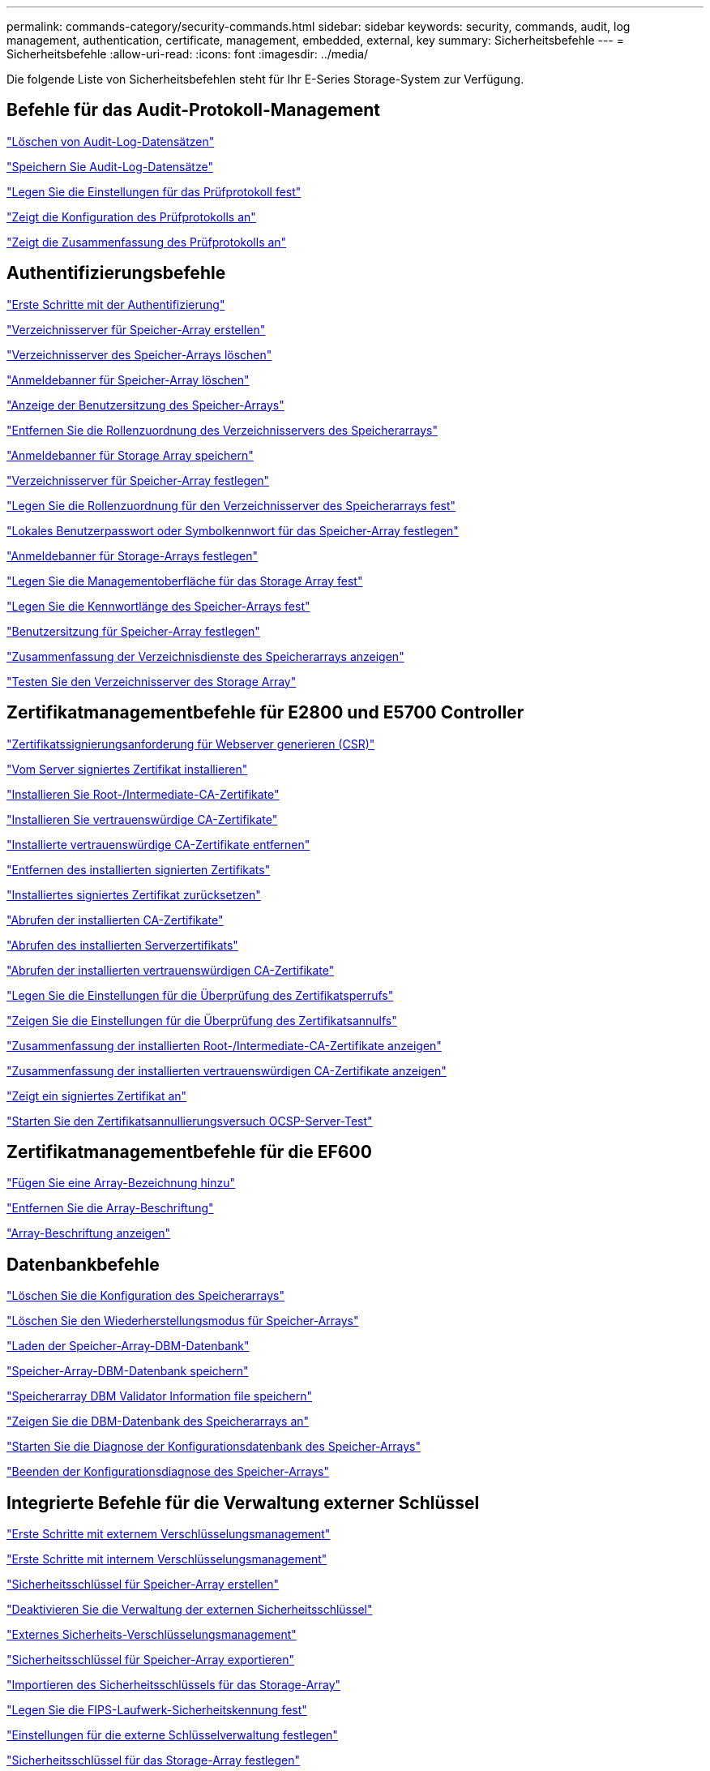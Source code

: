 ---
permalink: commands-category/security-commands.html 
sidebar: sidebar 
keywords: security, commands, audit, log management, authentication, certificate, management, embedded, external, key 
summary: Sicherheitsbefehle 
---
= Sicherheitsbefehle
:allow-uri-read: 
:icons: font
:imagesdir: ../media/


[role="lead"]
Die folgende Liste von Sicherheitsbefehlen steht für Ihr E-Series Storage-System zur Verfügung.



== Befehle für das Audit-Protokoll-Management

link:../commands-a-z/delete-auditlog.html["Löschen von Audit-Log-Datensätzen"]

link:../commands-a-z/save-auditlog.html["Speichern Sie Audit-Log-Datensätze"]

link:../commands-a-z/set-auditlog.html["Legen Sie die Einstellungen für das Prüfprotokoll fest"]

link:../commands-a-z/show-auditlog-configuration.html["Zeigt die Konfiguration des Prüfprotokolls an"]

link:../commands-a-z/show-auditlog-summary.html["Zeigt die Zusammenfassung des Prüfprotokolls an"]



== Authentifizierungsbefehle

link:../commands-a-z/getting-started-with-authentication.html["Erste Schritte mit der Authentifizierung"]

link:../commands-a-z/create-storagearray-directoryserver.html["Verzeichnisserver für Speicher-Array erstellen"]

link:../commands-a-z/delete-storagearray-directoryservers.html["Verzeichnisserver des Speicher-Arrays löschen"]

link:../commands-a-z/delete-storagearray-loginbanner.html["Anmeldebanner für Speicher-Array löschen"]

link:../commands-a-z/show-storagearray-usersession.html["Anzeige der Benutzersitzung des Speicher-Arrays"]

link:../commands-a-z/remove-storagearray-directoryserver.html["Entfernen Sie die Rollenzuordnung des Verzeichnisservers des Speicherarrays"]

link:../commands-a-z/save-storagearray-loginbanner.html["Anmeldebanner für Storage Array speichern"]

link:../commands-a-z/set-storagearray-directoryserver.html["Verzeichnisserver für Speicher-Array festlegen"]

link:../commands-a-z/set-storagearray-directoryserver-roles.html["Legen Sie die Rollenzuordnung für den Verzeichnisserver des Speicherarrays fest"]

link:../commands-a-z/set-storagearray-localusername.html["Lokales Benutzerpasswort oder Symbolkennwort für das Speicher-Array festlegen"]

link:../commands-a-z/set-storagearray-loginbanner.html["Anmeldebanner für Storage-Arrays festlegen"]

link:../commands-a-z/set-storagearray-managementinterface.html["Legen Sie die Managementoberfläche für das Storage Array fest"]

link:../commands-a-z/set-storagearray-passwordlength.html["Legen Sie die Kennwortlänge des Speicher-Arrays fest"]

link:../commands-a-z/set-storagearray-usersession.html["Benutzersitzung für Speicher-Array festlegen"]

link:../commands-a-z/show-storagearray-directoryservices-summary.html["Zusammenfassung der Verzeichnisdienste des Speicherarrays anzeigen"]

link:../commands-a-z/start-storagearray-directoryservices-test.html["Testen Sie den Verzeichnisserver des Storage Array"]



== Zertifikatmanagementbefehle für E2800 und E5700 Controller

link:../commands-a-z/save-controller-arraymanagementcsr.html["Zertifikatssignierungsanforderung für Webserver generieren (CSR)"]

link:../commands-a-z/download-controller-arraymanagementservercertificate.html["Vom Server signiertes Zertifikat installieren"]

link:../commands-a-z/download-controller-cacertificate.html["Installieren Sie Root-/Intermediate-CA-Zertifikate"]

link:../commands-a-z/download-controller-trustedcertificate.html["Installieren Sie vertrauenswürdige CA-Zertifikate"]

link:../commands-a-z/delete-storagearray-trustedcertificate.html["Installierte vertrauenswürdige CA-Zertifikate entfernen"]

link:../commands-a-z/delete-controller-cacertificate.html["Entfernen des installierten signierten Zertifikats"]

link:../commands-a-z/reset-controller-arraymanagementsignedcertificate.html["Installiertes signiertes Zertifikat zurücksetzen"]

link:../commands-a-z/save-controller-cacertificate.html["Abrufen der installierten CA-Zertifikate"]

link:../commands-a-z/save-controller-arraymanagementsignedcertificate.html["Abrufen des installierten Serverzertifikats"]

link:../commands-a-z/save-storagearray-trustedcertificate.html["Abrufen der installierten vertrauenswürdigen CA-Zertifikate"]

link:../commands-a-z/set-storagearray-revocationchecksettings.html["Legen Sie die Einstellungen für die Überprüfung des Zertifikatsperrufs"]

link:../commands-a-z/show-storagearray-revocationchecksettings.html["Zeigen Sie die Einstellungen für die Überprüfung des Zertifikatsannulfs"]

link:../commands-a-z/show-controller-cacertificate.html["Zusammenfassung der installierten Root-/Intermediate-CA-Zertifikate anzeigen"]

link:../commands-a-z/show-storagearray-trustedcertificate-summary.html["Zusammenfassung der installierten vertrauenswürdigen CA-Zertifikate anzeigen"]

link:../commands-a-z/show-controller-arraymanagementsignedcertificate-summary.html["Zeigt ein signiertes Zertifikat an"]

link:../commands-a-z/start-storagearray-ocspresponderurl-test.html["Starten Sie den Zertifikatsannullierungsversuch OCSP-Server-Test"]



== Zertifikatmanagementbefehle für die EF600

link:../commands-a-z/add-array-label.html["Fügen Sie eine Array-Bezeichnung hinzu"]

link:../commands-a-z/remove-array-label.html["Entfernen Sie die Array-Beschriftung"]

link:../commands-a-z/show-array-label.html["Array-Beschriftung anzeigen"]



== Datenbankbefehle

link:../commands-a-z/clear-storagearray-configuration.html["Löschen Sie die Konfiguration des Speicherarrays"]

link:../commands-a-z/clear-storagearray-recoverymode.html["Löschen Sie den Wiederherstellungsmodus für Speicher-Arrays"]

link:../commands-a-z/load-storagearray-dbmdatabase.html["Laden der Speicher-Array-DBM-Datenbank"]

link:../commands-a-z/save-storagearray-dbmdatabase.html["Speicher-Array-DBM-Datenbank speichern"]

link:../commands-a-z/save-storagearray-dbmvalidatorinfo.html["Speicherarray DBM Validator Information file speichern"]

link:../commands-a-z/show-storagearray-dbmdatabase.html["Zeigen Sie die DBM-Datenbank des Speicherarrays an"]

link:../commands-a-z/start-storagearray-configdbdiagnostic.html["Starten Sie die Diagnose der Konfigurationsdatenbank des Speicher-Arrays"]

link:../commands-a-z/stop-storagearray-configdbdiagnostic.html["Beenden der Konfigurationsdiagnose des Speicher-Arrays"]



== Integrierte Befehle für die Verwaltung externer Schlüssel

link:../commands-a-z/set-storagearray-externalkeymanagement.html["Erste Schritte mit externem Verschlüsselungsmanagement"]

link:../commands-a-z/getting-started-with-internal-key-management.html["Erste Schritte mit internem Verschlüsselungsmanagement"]

link:../commands-a-z/create-storagearray-securitykey.html["Sicherheitsschlüssel für Speicher-Array erstellen"]

link:../commands-a-z/disable-storagearray-externalkeymanagement-file.html["Deaktivieren Sie die Verwaltung der externen Sicherheitsschlüssel"]

link:../commands-a-z/enable-storagearray-externalkeymanagement-file.html["Externes Sicherheits-Verschlüsselungsmanagement"]

link:../commands-a-z/export-storagearray-securitykey.html["Sicherheitsschlüssel für Speicher-Array exportieren"]

link:../commands-a-z/import-storagearray-securitykey-file.html["Importieren des Sicherheitsschlüssels für das Storage-Array"]

link:../commands-a-z/set-storagearray-externalkeymanagement.html["Legen Sie die FIPS-Laufwerk-Sicherheitskennung fest"]

link:../commands-a-z/set-storagearray-externalkeymanagement.html["Einstellungen für die externe Schlüsselverwaltung festlegen"]

link:../commands-a-z/set-storagearray-externalkeymanagement.html["Sicherheitsschlüssel für das Storage-Array festlegen"]

link:../commands-a-z/start-secureerase-drive.html["Starten Sie das Löschen des sicheren FDE-Laufwerks"]

link:../commands-a-z/start-storagearray-externalkeymanagement-test.html["Testen der Kommunikation zum externen Verschlüsselungsmanagement"]

link:../commands-a-z/validate-storagearray-securitykey.html["Validierung des Sicherheitsschlüssels des Storage Arrays"]



== Befehle für die externe Schlüsselverwaltung, die sich auf Zertifikate beziehen

link:../commands-a-z/save-storagearray-keymanagementclientcsr.html["Abrufen der CSR-Anforderung für das installierte Schlüsselmanagement"]

link:../commands-a-z/download-storagearray-keymanagementcertificate.html["Externes Verschlüsselungsmanagementzertifikat für das Speicher-Array installieren"]

link:../commands-a-z/delete-storagearray-keymanagementcertificate.html["Entfernen des installierten externen Verschlüsselungsmanagementzertifikats"]

link:../commands-a-z/save-storagearray-keymanagementcertificate.html["Abrufen des installierten externen Verschlüsselungsmanagementzertifikats"]
